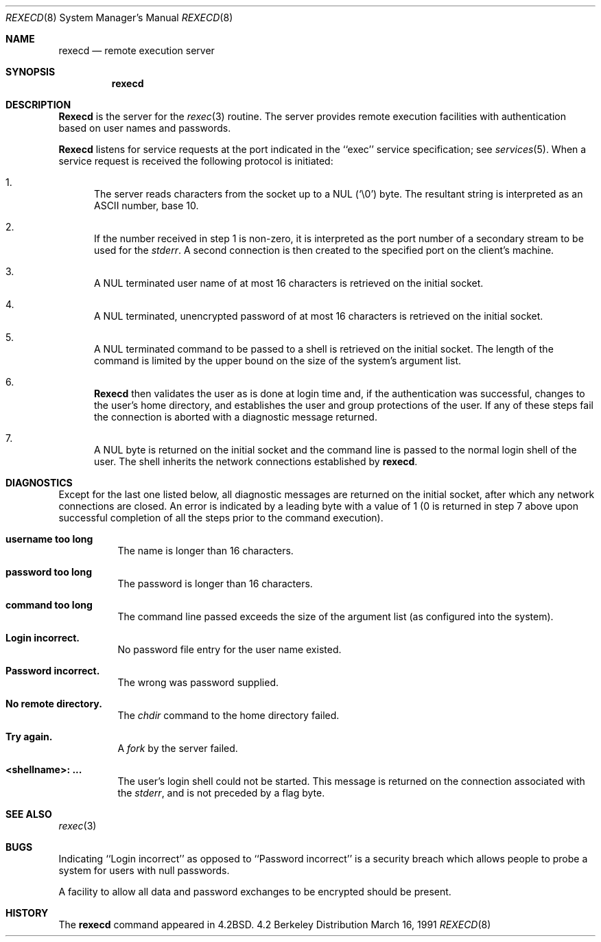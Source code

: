 .\" Copyright (c) 1983, 1991 The Regents of the University of California.
.\" All rights reserved.
.\"
.\" Redistribution and use in source and binary forms, with or without
.\" modification, are permitted provided that the following conditions
.\" are met:
.\" 1. Redistributions of source code must retain the above copyright
.\"    notice, this list of conditions and the following disclaimer.
.\" 2. Redistributions in binary form must reproduce the above copyright
.\"    notice, this list of conditions and the following disclaimer in the
.\"    documentation and/or other materials provided with the distribution.
.\" 3. All advertising materials mentioning features or use of this software
.\"    must display the following acknowledgement:
.\"	This product includes software developed by the University of
.\"	California, Berkeley and its contributors.
.\" 4. Neither the name of the University nor the names of its contributors
.\"    may be used to endorse or promote products derived from this software
.\"    without specific prior written permission.
.\"
.\" THIS SOFTWARE IS PROVIDED BY THE REGENTS AND CONTRIBUTORS ``AS IS'' AND
.\" ANY EXPRESS OR IMPLIED WARRANTIES, INCLUDING, BUT NOT LIMITED TO, THE
.\" IMPLIED WARRANTIES OF MERCHANTABILITY AND FITNESS FOR A PARTICULAR PURPOSE
.\" ARE DISCLAIMED.  IN NO EVENT SHALL THE REGENTS OR CONTRIBUTORS BE LIABLE
.\" FOR ANY DIRECT, INDIRECT, INCIDENTAL, SPECIAL, EXEMPLARY, OR CONSEQUENTIAL
.\" DAMAGES (INCLUDING, BUT NOT LIMITED TO, PROCUREMENT OF SUBSTITUTE GOODS
.\" OR SERVICES; LOSS OF USE, DATA, OR PROFITS; OR BUSINESS INTERRUPTION)
.\" HOWEVER CAUSED AND ON ANY THEORY OF LIABILITY, WHETHER IN CONTRACT, STRICT
.\" LIABILITY, OR TORT (INCLUDING NEGLIGENCE OR OTHERWISE) ARISING IN ANY WAY
.\" OUT OF THE USE OF THIS SOFTWARE, EVEN IF ADVISED OF THE POSSIBILITY OF
.\" SUCH DAMAGE.
.\"
.\"     from: @(#)rexecd.8	6.5 (Berkeley) 3/16/91
.\"	$Id: rexecd.8,v 1.2 1993/08/01 07:40:04 mycroft Exp $
.\"
.Dd March 16, 1991
.Dt REXECD 8
.Os BSD 4.2
.Sh NAME
.Nm rexecd
.Nd remote execution server
.Sh SYNOPSIS
.Nm rexecd
.Sh DESCRIPTION
.Nm Rexecd
is the server for the 
.Xr rexec 3
routine.  The server provides remote execution facilities
with authentication based on user names and
passwords.
.Pp
.Nm Rexecd
listens for service requests at the port indicated in
the ``exec'' service specification; see
.Xr services 5 .
When a service request is received the following protocol
is initiated:
.Bl -enum
.It
The server reads characters from the socket up
to a NUL
.Pq Ql \e0
byte.  The resultant string is
interpreted as an
.Tn ASCII
number, base 10.
.It 
If the number received in step 1 is non-zero,
it is interpreted as the port number of a secondary
stream to be used for the 
.Em stderr .
A second connection is then created to the specified
port on the client's machine.
.It
A NUL terminated user name of at most 16 characters
is retrieved on the initial socket.
.It
A NUL terminated, unencrypted password of at most
16 characters is retrieved on the initial socket.  
.It
A NUL terminated command to be passed to a
shell is retrieved on the initial socket.  The length of
the command is limited by the upper bound on the size of
the system's argument list.  
.It
.Nm Rexecd
then validates the user as is done at login time
and, if the authentication was successful, changes
to the user's home directory, and establishes the user
and group protections of the user.
If any of these steps fail the connection is
aborted with a diagnostic message returned.
.It
A NUL byte is returned on the initial socket
and the command line is passed to the normal login
shell of the user.  The
shell inherits the network connections established
by
.Nm rexecd .
.El
.Sh DIAGNOSTICS
Except for the last one listed below,
all diagnostic messages are returned on the initial socket,
after which any network connections are closed.
An error is indicated by a leading byte with a value of
1 (0 is returned in step 7 above upon successful completion
of all the steps prior to the command execution).
.Pp
.Bl -tag -width Ds
.It Sy username too long
The name is
longer than 16 characters.
.It Sy password too long
The password is longer than 16 characters.
.It Sy command too long
The command line passed exceeds the size of the argument
list (as configured into the system).
.It Sy Login incorrect.
No password file entry for the user name existed.
.It Sy Password incorrect.
The wrong was password supplied.
.It Sy \&No remote directory.
The 
.Xr chdir
command to the home directory failed.
.It Sy Try again.
A
.Xr fork
by the server failed.
.It Sy <shellname>: ...
The user's login shell could not be started.
This message is returned
on the connection associated with the
.Em stderr ,
and is not preceded by a flag byte.
.El
.Sh SEE ALSO
.Xr rexec 3
.Sh BUGS
Indicating ``Login incorrect'' as opposed to ``Password incorrect''
is a security breach which allows people to probe a system for users
with null passwords.
.Pp
A facility to allow all data and password exchanges to be encrypted should be
present.
.Sh HISTORY
The
.Nm
command appeared in
.Bx 4.2 .

